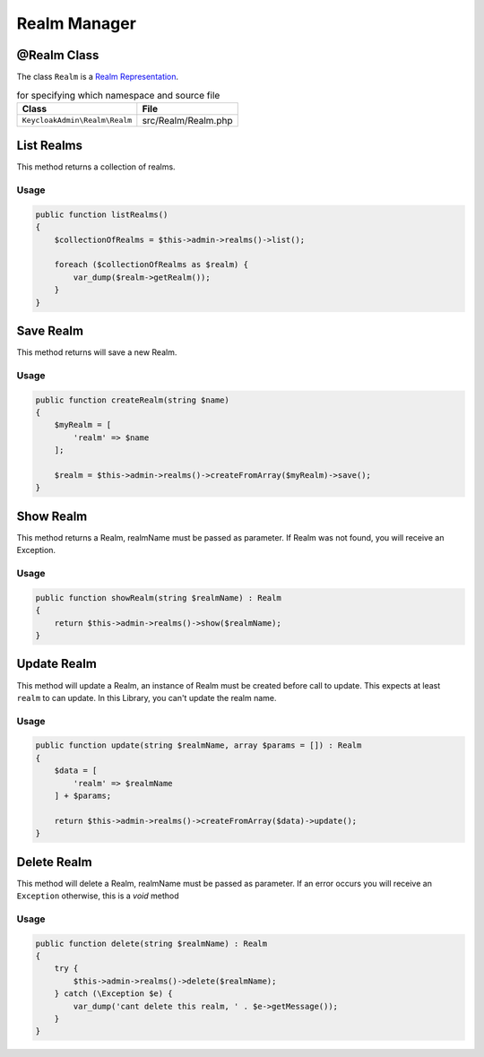 .. _realm_manager:

=============================
Realm Manager
=============================

.. _realm_manager.representation:

@Realm Class
#############

The class ``Realm`` is a
`Realm Representation  <https://www.keycloak.org/docs-api/5.0/rest-api/index.html#_realmrepresentation>`_.

.. rst-class:: table
.. list-table:: for specifying which namespace and source file
    :name: appendixes.annotations.covers.tables.annotations
    :header-rows: 1

    * - Class
      - File
    * - ``KeycloakAdmin\Realm\Realm``
      - src/Realm/Realm.php


.. _realm_manager.list:

List Realms
##########################

This method returns a collection of realms.

Usage
---------

.. code-block:: php

    public function listRealms()
    {
        $collectionOfRealms = $this->admin->realms()->list();

        foreach ($collectionOfRealms as $realm) {
            var_dump($realm->getRealm());
        }
    }



.. _realm_manager.save:

Save Realm
##########################

This method returns will save a new Realm.

Usage
---------

.. code-block:: php

    public function createRealm(string $name)
    {
        $myRealm = [
            'realm' => $name
        ];

        $realm = $this->admin->realms()->createFromArray($myRealm)->save();
    }




.. _realm_manager.show:

Show Realm
##########################

This method returns a Realm, realmName must be passed as parameter.
If Realm was not found, you will receive an Exception.

Usage
---------

.. code-block:: php

    public function showRealm(string $realmName) : Realm
    {
        return $this->admin->realms()->show($realmName);
    }


.. _realm_manager.update:

Update Realm
##########################

This method will update a Realm, an instance of Realm must be created
before call to update. This expects at least ``realm`` to can update.
In this Library, you  can't update the realm name.

Usage
---------

.. code-block:: php

    public function update(string $realmName, array $params = []) : Realm
    {
        $data = [
            'realm' => $realmName
        ] + $params;

        return $this->admin->realms()->createFromArray($data)->update();
    }


.. _realm_manager.delete:

Delete Realm
##########################

This method will delete a Realm, realmName must be passed as parameter.
If an error occurs you will receive an ``Exception`` otherwise, this
is a *void* method

Usage
---------

.. code-block:: php

    public function delete(string $realmName) : Realm
    {
        try {
            $this->admin->realms()->delete($realmName);
        } catch (\Exception $e) {
            var_dump('cant delete this realm, ' . $e->getMessage());
        }
    }

